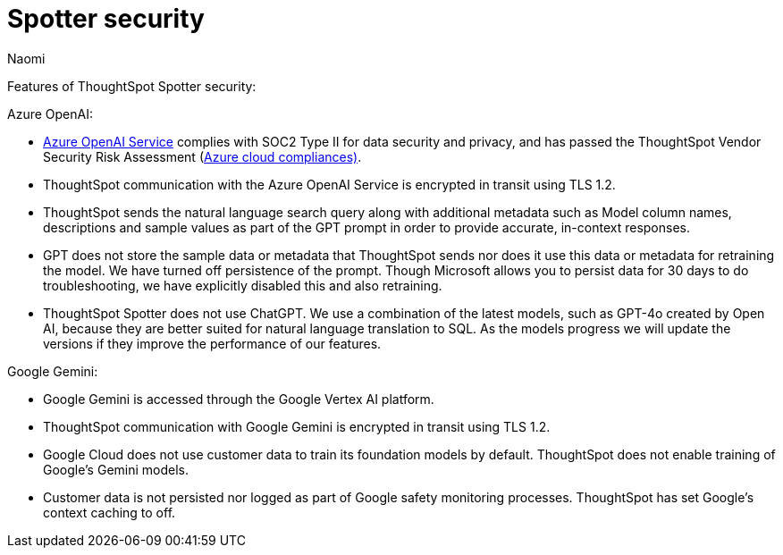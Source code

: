 = Spotter security
:last_updated: 4/4/25
:author: Naomi
:linkattrs:
:experimental:
:page-layout: default-cloud
:description: Learn about Spotter’s security for Azure OpenAI and Google Gemini.
:jira: SCAL-264258

Features of ThoughtSpot Spotter security:


Azure OpenAI:

- https://learn.microsoft.com/en-us/legal/cognitive-services/openai/data-privacy?context=%2Fazure%2Fcognitive-services%2Fopenai%2Fcontext%2Fcontext[Azure OpenAI Service^] complies with SOC2 Type II for data security and privacy, and has passed the ThoughtSpot Vendor Security Risk Assessment (https://learn.microsoft.com/en-us/compliance/regulatory/offering-home?view=o365-worldwide[Azure cloud compliances)^].
- ThoughtSpot communication with the Azure OpenAI Service is encrypted in transit using TLS 1.2.
- ThoughtSpot sends the natural language search query along with additional metadata such as Model column names, descriptions and sample values as part of the GPT prompt in order to provide accurate, in-context responses.
- GPT does not store the sample data or metadata that ThoughtSpot sends nor does it use this data or metadata for retraining the model. We have turned off persistence of the prompt. Though Microsoft allows you to persist data for 30 days to do troubleshooting, we have explicitly disabled this and also retraining.
- ThoughtSpot Spotter does not use ChatGPT. We use a combination of the latest models, such as GPT-4o created by Open AI, because they are better suited for natural language translation to SQL. As the models progress we will update the versions if they improve the performance of our features.


Google Gemini:


- Google Gemini is accessed through the Google Vertex AI platform.
- ThoughtSpot communication with Google Gemini is encrypted in transit using TLS 1.2.
- Google Cloud does not use customer data to train its foundation models by default. ThoughtSpot does not enable training of Google’s Gemini models.
- Customer data is not persisted nor logged as part of Google safety monitoring processes. ThoughtSpot has set Google’s context caching to off.
